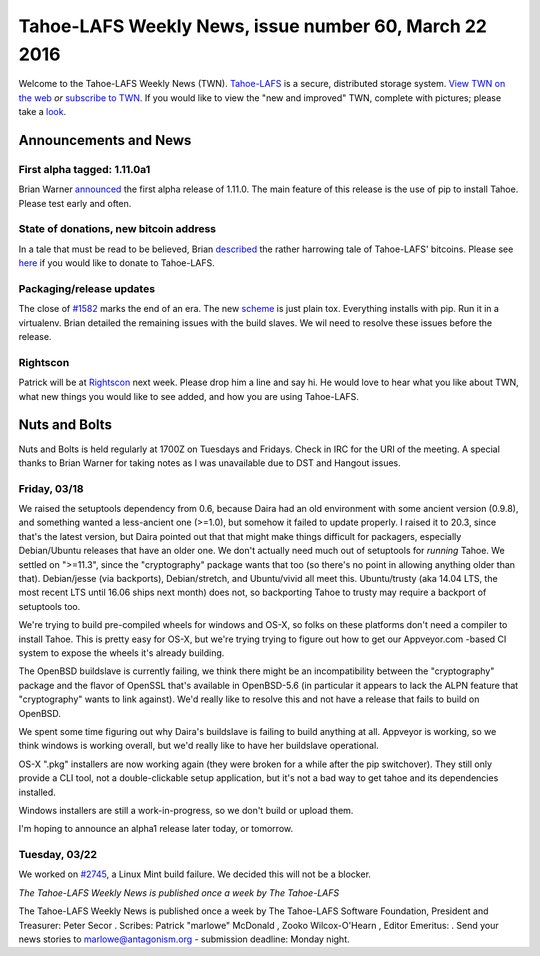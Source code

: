 ======================================================
Tahoe-LAFS Weekly News, issue number 60, March 22 2016
======================================================

Welcome to the Tahoe-LAFS Weekly News (TWN).  Tahoe-LAFS_ is a secure,
distributed storage system. `View TWN on the web`_ *or* `subscribe to
TWN`_.
If you would like to view the "new and improved" TWN, complete with pictures;
please take a `look`_.

.. _Tahoe-LAFS: https://tahoe-lafs.org
.. _View TWN on the web:
  https://tahoe-lafs.org/trac/tahoe-lafs/wiki/TahoeLAFSWeeklyNews
.. _subscribe to TWN:
  https://tahoe-lafs.org/cgi-bin/mailman/listinfo/tahoe-lafs-weekly-news
.. _look: https://tahoe-lafs.org/~marlowe/TWN60.html


Announcements and News
======================

First alpha tagged: 1.11.0a1
----------------------------

Brian Warner `announced`_ the first alpha release of 1.11.0. The main feature
of this release is the use of pip to install Tahoe. Please test early and often.

.. _`announced`:
 `https://tahoe-lafs.org/pipermail/tahoe-dev/2016-March/009697.html

State of donations, new bitcoin address
---------------------------------------

In a tale that must be read to be believed, Brian `described`_ the rather
harrowing tale of Tahoe-LAFS' bitcoins. Please see `here`_ if you would like to
donate to Tahoe-LAFS.

.. _`described`:
  https://tahoe-lafs.org/pipermail/tahoe-dev/2016-March/009695.html
.. _`here`:
  https://github.com/tahoe-lafs/tahoe-lafs/blob/master/docs/donations.rst

Packaging/release updates
-------------------------

The close of `#1582`_ marks the end of an era. The new `scheme`_ is just plain tox.
Everything installs with pip. Run it in a virtualenv. Brian detailed the
remaining issues with the build slaves. We wil need to resolve these issues
before the release.

.. _`#1582`: https://tahoe-lafs.org/trac/tahoe-lafs/ticket/1582
.. _`scheme`:
  https://tahoe-lafs.org/pipermail/tahoe-dev/2016-March/009687.html

Rightscon
---------

Patrick will be at `Rightscon`_ next week. Please drop him a line and say hi.
He would love to hear what you like about TWN, what new things you would like
to see added, and how you are using Tahoe-LAFS.

.. _`Rightscon`: https://rightscon.org

Nuts and Bolts
==============

Nuts and Bolts is held regularly at 1700Z on Tuesdays and Fridays. Check in IRC
for the URI of the meeting. A special thanks to Brian Warner for taking notes as
I was unavailable due to DST and Hangout issues.

Friday, 03/18
-------------

We raised the setuptools dependency from 0.6, because Daira had an old
environment with some ancient version (0.9.8), and something wanted a
less-ancient one (>=1.0), but somehow it failed to update properly. I raised it
to 20.3, since that's the latest version, but Daira pointed out that that might
make things difficult for packagers, especially Debian/Ubuntu releases that have
an older one. We don't actually need much out of setuptools for *running* Tahoe.
We settled on ">=11.3", since the "cryptography" package wants that too (so
there's no point in allowing anything older than that). Debian/jesse (via
backports), Debian/stretch, and Ubuntu/vivid all meet this. Ubuntu/trusty (aka
14.04 LTS, the most recent LTS until 16.06 ships next month) does not, so
backporting Tahoe to trusty may require a backport of setuptools too.

We're trying to build pre-compiled wheels for windows and OS-X, so folks on
these platforms don't need a compiler to install Tahoe. This is pretty easy for
OS-X, but we're trying trying to figure out how to get our Appveyor.com -based
CI system to expose the wheels it's already building.

The OpenBSD buildslave is currently failing, we think there might be an
incompatibility between the "cryptography" package and the flavor of OpenSSL 
that's available in OpenBSD-5.6 (in particular it appears to lack the ALPN
feature that "cryptography" wants to link against). We'd really like to resolve
this and not have a release that fails to build on OpenBSD.

We spent some time figuring out why Daira's buildslave is failing to build
anything at all. Appveyor is working, so we think windows is working overall,
but we'd really like to have her buildslave operational.

OS-X ".pkg" installers are now working again (they were broken for a while after
the pip switchover). They still only provide a CLI tool, not a double-clickable
setup application, but it's not a bad way to get tahoe and its dependencies
installed.

Windows installers are still a work-in-progress, so we don't build or upload
them.

I'm hoping to announce an alpha1 release later today, or tomorrow.

Tuesday, 03/22
--------------

We worked on `#2745`_, a Linux Mint build failure. We decided this will not be a
blocker.

.. _`#2745`: https://tahoe-lafs.org/trac/tahoe-lafs/ticket/2745

*The Tahoe-LAFS Weekly News is published once a week by The Tahoe-LAFS*

The Tahoe-LAFS Weekly News is published once a week by The Tahoe-LAFS
Software
Foundation, President and Treasurer: Peter Secor |peter|. Scribes: Patrick
"marlowe" McDonald |marlowe|, Zooko Wilcox-O'Hearn , Editor Emeritus:
|zooko|.
Send your news stories to `marlowe@antagonism.org`_ - submission deadline:
Monday night.

.. _`marlowe@antagonism.org`: mailto:marlowe at antagonism.org
.. |peter| image:: psecor.jpg
   :height: 35
   :alt: peter
   :target: http://tahoe-lafs.org/trac/tahoe-lafs/wiki/AboutUs
.. |marlowe| image:: marlowe-x75-bw.jpg
   :height: 35
   :alt: marlowe
   :target: http://tahoe-lafs.org/trac/tahoe-lafs/wiki/AboutUs
.. |zooko| image:: zooko.png
   :height: 35
   :alt: zooko
   :target: http://tahoe-lafs.org/trac/tahoe-lafs/wiki/AboutUs

